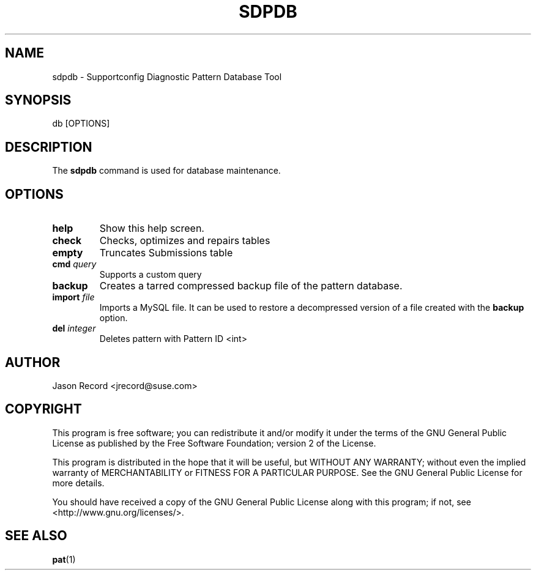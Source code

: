 .TH SDPDB 8 "04 Jul 2014" "sca-appliance-patdev" "Supportconfig Analysis Manual"
.SH NAME
sdpdb - Supportconfig Diagnostic Pattern Database Tool
.SH SYNOPSIS
db [OPTIONS]
.SH DESCRIPTION
The \fBsdpdb\fR command is used for database maintenance.
.SH OPTIONS
.TP
\fBhelp\fR
Show this help screen.
.TP
\fBcheck\fR
Checks, optimizes and repairs tables
.TP
\fBempty\fR
Truncates Submissions table
.TP
\fBcmd\fR \fIquery\fR
Supports a custom query
.TP
\fBbackup\fR
Creates a tarred compressed backup file of the pattern database. 
.TP
\fBimport\fR \fIfile\fR
Imports a MySQL file. It can be used to restore a decompressed version of a file created with the \fBbackup\fR option.
.TP
\fBdel\fR \fIinteger\fR
Deletes pattern with Pattern ID <int>
.PD
.SH AUTHOR
Jason Record <jrecord@suse.com>
.SH COPYRIGHT
This program is free software; you can redistribute it and/or modify
it under the terms of the GNU General Public License as published by
the Free Software Foundation; version 2 of the License.
.PP
This program is distributed in the hope that it will be useful,
but WITHOUT ANY WARRANTY; without even the implied warranty of
MERCHANTABILITY or FITNESS FOR A PARTICULAR PURPOSE.  See the
GNU General Public License for more details.
.PP
You should have received a copy of the GNU General Public License
along with this program; if not, see <http://www.gnu.org/licenses/>.
.SH SEE ALSO
.BR pat (1)

